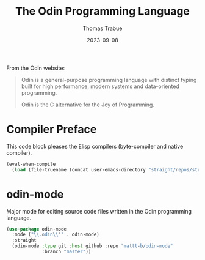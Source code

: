 #+TITLE:   The Odin Programming Language
#+AUTHOR:  Thomas Trabue
#+EMAIL:   tom.trabue@gmail.com
#+DATE:    2023-09-08
#+TAGS:    odin
#+STARTUP: fold

From the Odin website:

#+begin_quote
Odin is a general-purpose programming language with distinct typing built for
high performance, modern systems and data-oriented programming.

Odin is the C alternative for the Joy of Programming.
#+end_quote

* Compiler Preface
This code block pleases the Elisp compilers (byte-compiler and native compiler).

#+begin_src emacs-lisp
  (eval-when-compile
    (load (file-truename (concat user-emacs-directory "straight/repos/straight.el/bootstrap.el"))))
#+end_src

* odin-mode
Major mode for editing source code files written in the Odin programming
language.

#+begin_src emacs-lisp
  (use-package odin-mode
    :mode ("\\.odin\\'" . odin-mode)
    :straight
    (odin-mode :type git :host github :repo "mattt-b/odin-mode"
               :branch "master"))
#+end_src
